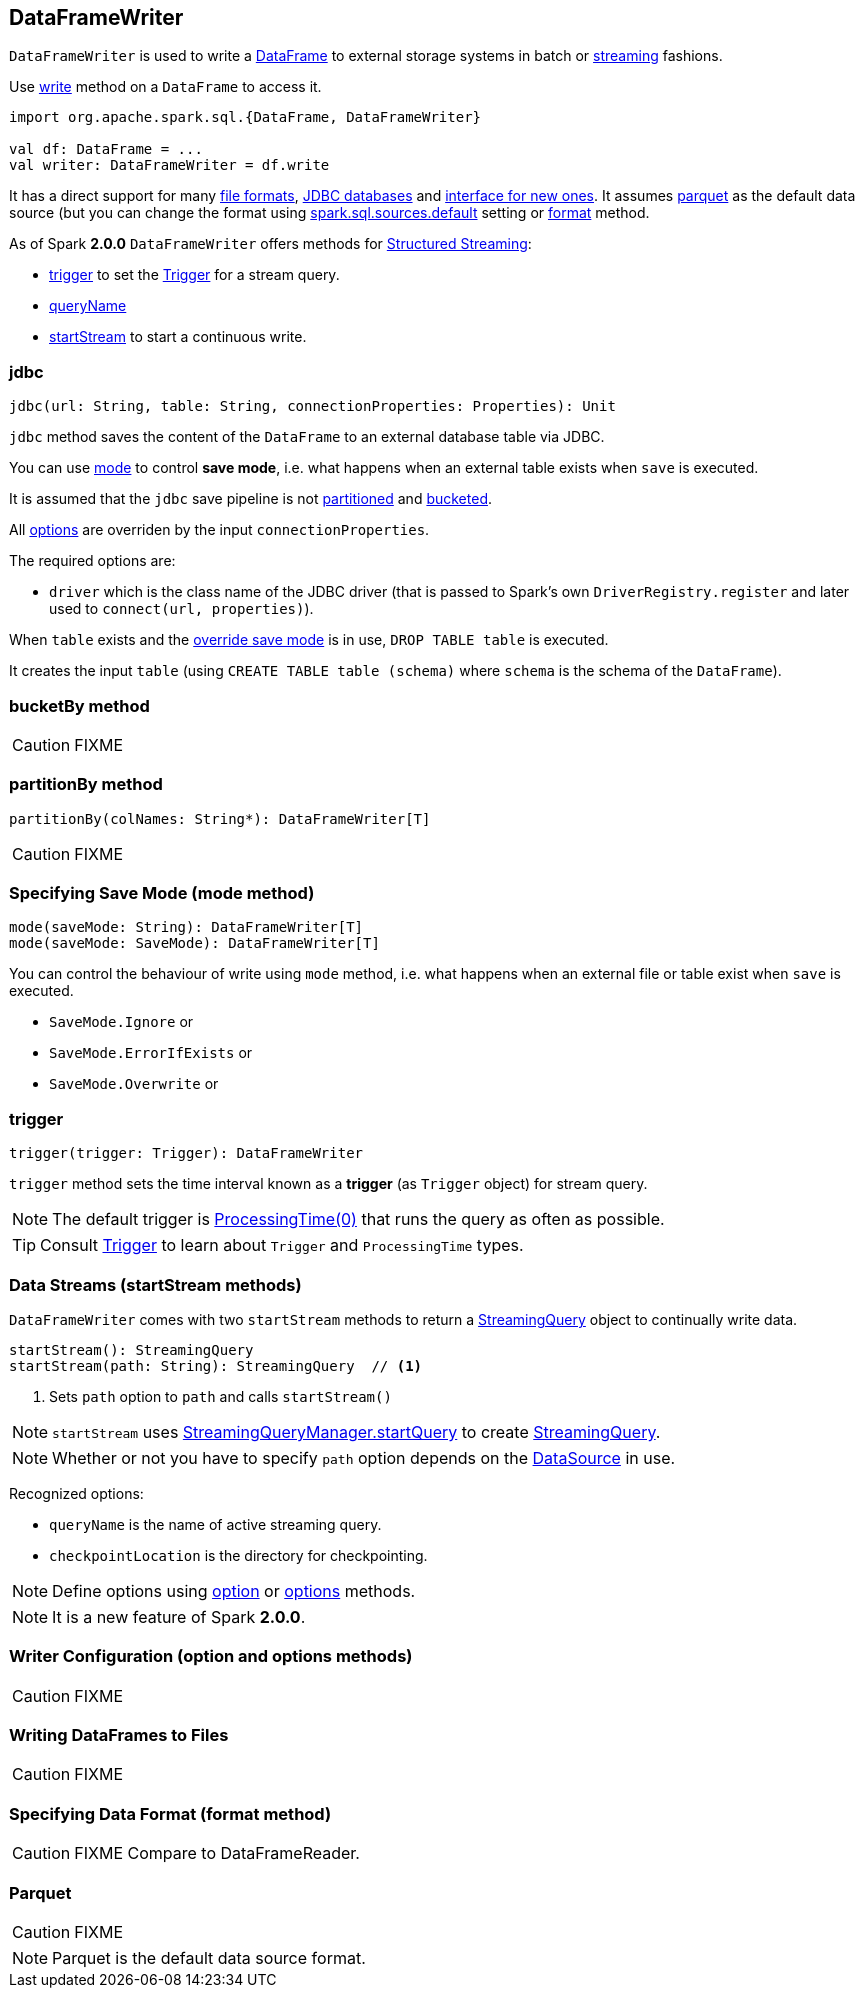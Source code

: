 == DataFrameWriter

`DataFrameWriter` is used to write a link:spark-sql-dataframe.adoc[DataFrame] to external storage systems in batch or <<streams, streaming>> fashions.

Use link:spark-sql-dataframe.adoc#write[write] method on a `DataFrame` to access it.

[source, scala]
----
import org.apache.spark.sql.{DataFrame, DataFrameWriter}

val df: DataFrame = ...
val writer: DataFrameWriter = df.write
----

It has a direct support for many <<writing-dataframes-to-files, file formats>>, <<jdbc, JDBC databases>> and <<format, interface for new ones>>. It assumes <<parquet, parquet>> as the default data source (but you can change the format using link:spark-sql-settings.adoc[spark.sql.sources.default] setting or <<format, format>> method.

As of Spark *2.0.0* `DataFrameWriter` offers methods for link:spark-sql-structured-streaming.adoc[Structured Streaming]:

* <<trigger, trigger>> to set the link:spark-sql-trigger.adoc[Trigger] for a stream query.
* <<queryName, queryName>>
* <<startStream, startStream>> to start a continuous write.

=== [[jdbc]] jdbc

[source, scala]
----
jdbc(url: String, table: String, connectionProperties: Properties): Unit
----

`jdbc` method saves the content of the `DataFrame` to an external database table via JDBC.

You can use <<mode, mode>> to control *save mode*, i.e. what happens when an external table exists when `save` is executed.

It is assumed that the `jdbc` save pipeline is not <<partitionBy, partitioned>> and <<bucketBy, bucketed>>.

All <<options, options>> are overriden by the input `connectionProperties`.

The required options are:

* `driver` which is the class name of the JDBC driver (that is passed to Spark's own `DriverRegistry.register` and later used to `connect(url, properties)`).

When `table` exists and the <<mode, override save mode>> is in use, `DROP TABLE table` is executed.

It creates the input `table` (using `CREATE TABLE table (schema)` where `schema` is the schema of the `DataFrame`).

=== [[bucketBy]] bucketBy method

CAUTION: FIXME

=== [[partitionBy]] partitionBy method

[source, scala]
----
partitionBy(colNames: String*): DataFrameWriter[T]
----

CAUTION: FIXME

=== [[mode]] Specifying Save Mode (mode method)

[source, scala]
----
mode(saveMode: String): DataFrameWriter[T]
mode(saveMode: SaveMode): DataFrameWriter[T]
----

You can control the behaviour of write using `mode` method, i.e. what happens when an external file or table exist when `save` is executed.

* `SaveMode.Ignore` or
* `SaveMode.ErrorIfExists` or
* `SaveMode.Overwrite` or


=== [[trigger]] trigger

[source, scala]
----
trigger(trigger: Trigger): DataFrameWriter
----

`trigger` method sets the time interval known as a *trigger* (as `Trigger` object) for stream query.

NOTE: The default trigger is link:spark-sql-trigger.adoc#ProcessingTime[ProcessingTime(0)] that runs the query as often as possible.

TIP: Consult link:spark-sql-trigger.adoc[Trigger] to learn about `Trigger` and `ProcessingTime` types.

=== [[streams]][[startStream]] Data Streams (startStream methods)

`DataFrameWriter` comes with two `startStream` methods to return a link:spark-sql-StreamingQuery.adoc[StreamingQuery] object to continually write data.

[source, scala]
----
startStream(): StreamingQuery
startStream(path: String): StreamingQuery  // <1>
----
<1> Sets `path` option to `path` and calls `startStream()`

NOTE: `startStream` uses link:spark-sql-StreamingQueryManager.adoc#startQuery[StreamingQueryManager.startQuery] to create link:spark-sql-StreamingQuery.adoc[StreamingQuery].

NOTE: Whether or not you have to specify `path` option depends on the link:spark-sql-datasource.adoc[DataSource] in use.

Recognized options:

* `queryName` is the name of active streaming query.
* `checkpointLocation` is the directory for checkpointing.

NOTE: Define options using <<option, option>> or <<options, options>> methods.

NOTE: It is a new feature of Spark *2.0.0*.

=== [[option]][[options]] Writer Configuration (option and options methods)

CAUTION: FIXME

=== [[writing-dataframes-to-files]] Writing DataFrames to Files

CAUTION: FIXME

=== [[format]] Specifying Data Format (format method)

CAUTION: FIXME Compare to DataFrameReader.

=== [[parquet]] Parquet

CAUTION: FIXME

NOTE: Parquet is the default data source format.
